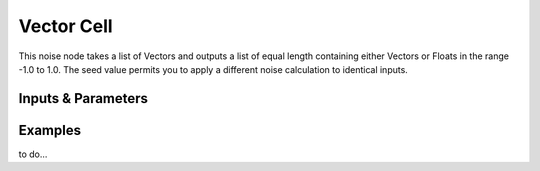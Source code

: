 Vector Cell
===========

This noise node takes a list of Vectors and outputs a list of equal length containing either Vectors or Floats in the range -1.0 to 1.0. The seed value permits you to apply a different noise calculation to identical inputs.

Inputs & Parameters
-------------------

+----------------+-------------------------------------------------------------------------+
| Parameters     | Description                                                             |
+================+=========================================================================+
| Noise Function | Pick between Scalar and Vector output                                   |
+----------------+-------------------------------------------------------------------------+
| Seed           | Accepts integers values.       |
+----------------+-------------------------------------------------------------------------+

Examples
--------

to do...

